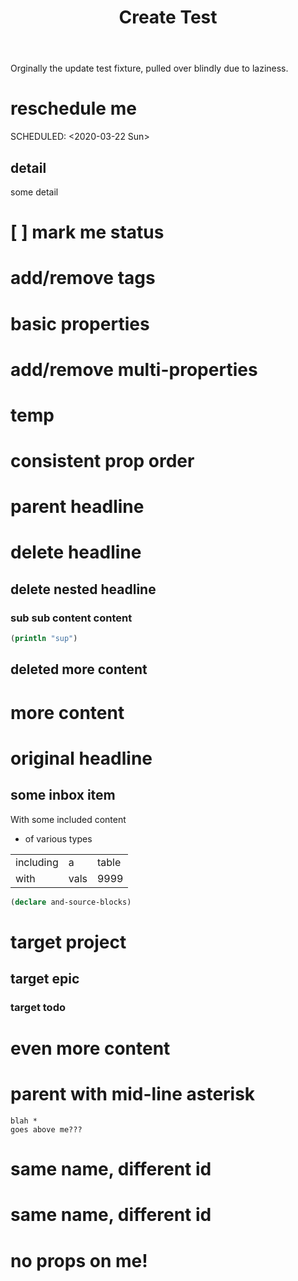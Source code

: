 #+title: Create Test

Orginally the update test fixture, pulled over blindly due to laziness.

* reschedule me
:PROPERTIES:
:id: 44a33ff3-603a-44c8-82ea-a79f189c1794
:END:
SCHEDULED: <2020-03-22 Sun>
** detail
:PROPERTIES:
:id: 95aa9126-2e19-43e2-969e-24bdcf1ecce8
:END:
some detail
* [ ] mark me status
:PROPERTIES:
:id: 46d92e9c-73f8-40bb-a946-c02859aa7f7f
:END:
* add/remove tags
:PROPERTIES:
:id: a5eb95d0-b9de-448f-bdfd-1d9d1f044f1d
:END:
* basic properties
:PROPERTIES:
:id: ade8fbef-b18f-4369-a174-6cd6affb6450
:END:
* add/remove multi-properties
:PROPERTIES:
:id: 6bf7df7a-ca6b-4566-8a12-c4a2181c57e3
:END:
* temp
:PROPERTIES:
:id: 0e230bca-a496-4e89-8f6b-42ef757e423e
:repo-ids: my/other-repo
:END:

* consistent prop order
:PROPERTIES:
:id: d4817fda-5a36-4ebc-93f2-57b6adfbf740
:END:

* parent headline
:PROPERTIES:
:id: cff2d8b3-2e4c-4c51-a43d-85a7c9bdd6a6
:END:

* delete headline
:PROPERTIES:
:id: f579c11f-7cab-4e3e-a909-8ecdf8c22820
:END:

** delete nested headline
:PROPERTIES:
:id: 346c6928-f3e5-4a51-831c-2e819a5f7ea1
:END:
*** sub sub content content
:PROPERTIES:
:id: 3ea8c3c7-c0f8-4926-bd51-9ac3532f4379
:END:

#+BEGIN_SRC clojure
(println "sup")
#+END_SRC

** deleted more content
:PROPERTIES:
:id: bfe34518-6f3c-47b4-9648-de3a4eb871c3
:END:
* more content
:PROPERTIES:
:id: 361c3363-d857-4790-a9db-368bee9f3112
:END:

* original headline
:PROPERTIES:
:id: 7590baf6-886e-4ddd-89bf-cef7092121b3
:END:
** some inbox item
:PROPERTIES:
:id: 095dbd4e-54a4-4e23-9bb4-3c2b6b0b6750
:END:
With some included content
- of various types

| including | a    | table |
| with      | vals |  9999 |

#+BEGIN_SRC clojure
(declare and-source-blocks)
#+END_SRC

* target project
:PROPERTIES:
:id: 09fdf0b8-3dda-4077-8bfb-0e33d6133725
:END:
** target epic
:PROPERTIES:
:id: 6813be37-05a2-494f-9a46-673c660509f5
:END:
*** target todo
:PROPERTIES:
:id: c56622d3-8bb9-4496-9b1a-fa973ef15b43
:END:

* even more content
:PROPERTIES:
:id: 3dee88a4-6b7e-44fd-b3c8-51a8b999c124
:END:

* parent with mid-line asterisk
:PROPERTIES:
:id: 554b7f45-c039-4c1e-b0f8-90a65327d3da
:END:
#+BEGIN_SRC code
blah *
goes above me???
#+END_SRC

* same name, different id
:PROPERTIES:
:id: c3a82f7c-ecff-4e4c-8047-bc4e11861bb0
:END:
* same name, different id
:PROPERTIES:
:id: bcdf8060-e158-4f8c-9c4a-a9f5d58bd890
:END:

* no props on me!
:PROPERTIES:
:END: